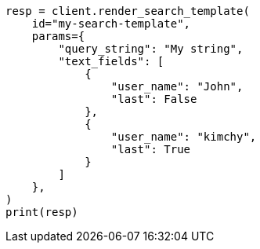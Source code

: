 // This file is autogenerated, DO NOT EDIT
// search/search-your-data/search-template.asciidoc:867

[source, python]
----
resp = client.render_search_template(
    id="my-search-template",
    params={
        "query_string": "My string",
        "text_fields": [
            {
                "user_name": "John",
                "last": False
            },
            {
                "user_name": "kimchy",
                "last": True
            }
        ]
    },
)
print(resp)
----
